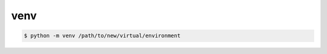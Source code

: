.. title:: python.venv

.. meta::
    :description: python.venv
    :keywords: python.venv

.. py:module:: venv

venv
====

.. code-block:: sh

    $ python -m venv /path/to/new/virtual/environment
    
